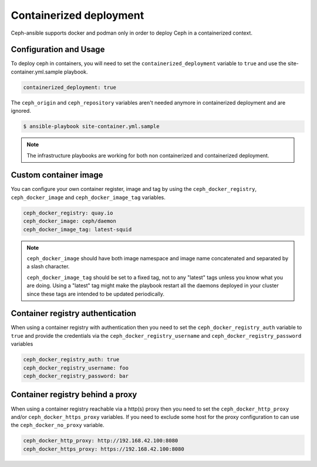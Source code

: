 Containerized deployment
========================

Ceph-ansible supports docker and podman only in order to deploy Ceph in a containerized context.

Configuration and Usage
-----------------------

To deploy ceph in containers, you will need to set the ``containerized_deployment`` variable to ``true`` and use the site-container.yml.sample playbook.

.. code-block:: yaml

   containerized_deployment: true

The ``ceph_origin`` and ``ceph_repository`` variables aren't needed anymore in containerized deployment and are ignored.

.. code-block:: console

   $ ansible-playbook site-container.yml.sample

.. note::

   The infrastructure playbooks are working for both non containerized and containerized deployment.

Custom container image
----------------------

You can configure your own container register, image and tag by using the ``ceph_docker_registry``, ``ceph_docker_image`` and ``ceph_docker_image_tag`` variables.

.. code-block:: yaml

   ceph_docker_registry: quay.io
   ceph_docker_image: ceph/daemon
   ceph_docker_image_tag: latest-squid

.. note::

   ``ceph_docker_image`` should have both image namespace and image name concatenated and separated by a slash character.

   ``ceph_docker_image_tag`` should be set to a fixed tag, not to any "latest" tags unless you know what you are doing. Using a "latest" tag
   might make the playbook restart all the daemons deployed in your cluster since these tags are intended to be updated periodically.

Container registry authentication
---------------------------------

When using a container registry with authentication then you need to set the ``ceph_docker_registry_auth`` variable to ``true`` and provide the credentials via the
``ceph_docker_registry_username`` and ``ceph_docker_registry_password`` variables

.. code-block:: yaml

   ceph_docker_registry_auth: true
   ceph_docker_registry_username: foo
   ceph_docker_registry_password: bar

Container registry behind a proxy
---------------------------------

When using a container registry reachable via a http(s) proxy then you need to set the ``ceph_docker_http_proxy`` and/or ``ceph_docker_https_proxy`` variables. If you need
to exclude some host for the proxy configuration to can use the ``ceph_docker_no_proxy`` variable.

.. code-block:: yaml

   ceph_docker_http_proxy: http://192.168.42.100:8080
   ceph_docker_https_proxy: https://192.168.42.100:8080
